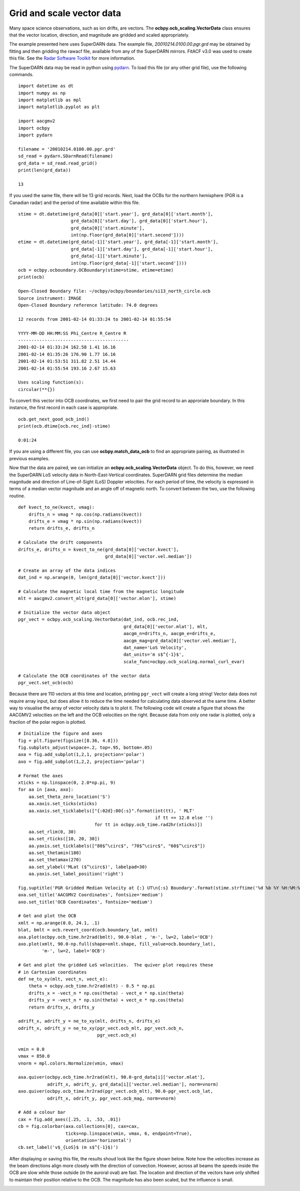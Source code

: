 
Grid and scale vector data
---------------------------------------------
Many space science observations, such as ion drifts, are vectors.  The
**ocbpy.ocb_scaling.VectorData** class ensures that the vector location,
direction, and magnitude are gridded and scaled appropriately.

The example presented here uses SuperDARN data.  The example file,
*20010214.0100.00.pgr.grd* may be obtained by fitting and then gridding the
rawacf file, available from any of the SuperDARN mirrors.  FitACF v3.0 was used
to create this file.  See the `Radar Software Toolkit <https://radar-software-toolkit-rst.readthedocs.io/en/latest/>`__ for more information.

The SuperDARN data may be read in python using
`pydarn <https://github.com/SuperDARN/pydarn>`__.  To load this file (or any
other grid file), use the following commands.

::

    import datetime as dt
    import numpy as np
    import matplotlib as mpl
    import matplotlib.pyplot as plt

    import aacgmv2
    import ocbpy
    import pydarn

    filename = '20010214.0100.00.pgr.grd'
    sd_read = pydarn.SDarnRead(filename)
    grd_data = sd_read.read_grid()
    print(len(grd_data))

    13


If you used the same file, there will be 13 grid records.  Next, load the OCBs
for the northern hemisphere (PGR is a Canadian radar) and the period of time
available within this file.

::

    stime = dt.datetime(grd_data[0]['start.year'], grd_data[0]['start.month'],
                        grd_data[0]['start.day'], grd_data[0]['start.hour'],
			grd_data[0]['start.minute'],
			int(np.floor(grd_data[0]['start.second'])))
    etime = dt.datetime(grd_data[-1]['start.year'], grd_data[-1]['start.month'],
                        grd_data[-1]['start.day'], grd_data[-1]['start.hour'],
			grd_data[-1]['start.minute'],
			int(np.floor(grd_data[-1]['start.second'])))
    ocb = ocbpy.ocboundary.OCBoundary(stime=stime, etime=etime)
    print(ocb)

    Open-Closed Boundary file: ~/ocbpy/ocbpy/boundaries/si13_north_circle.ocb
    Source instrument: IMAGE
    Open-Closed Boundary reference latitude: 74.0 degrees

    12 records from 2001-02-14 01:33:24 to 2001-02-14 01:55:54

    YYYY-MM-DD HH:MM:SS Phi_Centre R_Centre R
    ------------------------------------------
    2001-02-14 01:33:24 162.58 1.41 16.16
    2001-02-14 01:35:26 176.90 1.77 16.16
    2001-02-14 01:53:51 311.82 2.51 14.44
    2001-02-14 01:55:54 193.16 2.67 15.63

    Uses scaling function(s):
    circular(**{})


To convert this vector into OCB coordinates, we first need to pair the
grid record to an approriate boundary.  In this instance, the first record in
each case is appropriate.

::
    
    ocb.get_next_good_ocb_ind()
    print(ocb.dtime[ocb.rec_ind]-stime)

    0:01:24


If you are using a different file, you can use **ocbpy.match_data_ocb** to
find an appropriate pairing, as illustrated in previous examples.

Now that the data are paired, we can initialize an
**ocbpy.ocb_scaling.VectorData** object.  To do this, however, we need the
SuperDARN LoS velocity data in North-East-Vertical coordinates.  SuperDARN grid
files determine the median magnitude and direction of Line-of-Sight (LoS)
Doppler velocities.  For each period of time, the velocity is expressed in terms
of a median vector magnitude and an angle off of magnetic north.  To convert
between the two, use the following routine.

::

    def kvect_to_ne(kvect, vmag): 
        drifts_n = vmag * np.cos(np.radians(kvect)) 
        drifts_e = vmag * np.sin(np.radians(kvect)) 
        return drifts_e, drifts_n 

    # Calculate the drift components
    drifts_e, drifts_n = kvect_to_ne(grd_data[0]['vector.kvect'],
                                     grd_data[0]['vector.vel.median'])

    # Create an array of the data indices
    dat_ind = np.arange(0, len(grd_data[0]['vector.kvect']))

    # Calculate the magnetic local time from the magnetic longitude
    mlt = aacgmv2.convert_mlt(grd_data[0]['vector.mlon'], stime)

    # Initialize the vector data object
    pgr_vect = ocbpy.ocb_scaling.VectorData(dat_ind, ocb.rec_ind,
                                            grd_data[0]['vector.mlat'], mlt,
					    aacgm_n=drifts_n, aacgm_e=drifts_e,
					    aacgm_mag=grd_data[0]['vector.vel.median'],
					    dat_name='LoS Velocity',
					    dat_units='m s$^{-1}$',
					    scale_func=ocbpy.ocb_scaling.normal_curl_evar)

    # Calculate the OCB coordinates of the vector data
    pgr_vect.set_ocb(ocb)


Because there are 110 vectors at this time and location, printing ``pgr_vect``
will create a long string!  Vector data does not require array input, but does
allow it to reduce the time needed for calculating data observed at the same
time.  A better way to visualise the array of vector velocity data is to plot
it.  The following code will create a figure that shows the AACGMV2
velocities on the left and the OCB velocities on the right.  Because data from
only one radar is plotted, only a fraction of the polar region is plotted.

::

    # Initialize the figure and axes
    fig = plt.figure(figsize([8.36, 4.8]))
    fig.subplots_adjust(wspace=.2, top=.95, bottom=.05)
    axa = fig.add_subplot(1,2,1, projection='polar')
    axo = fig.add_subplot(1,2,2, projection='polar')

    # Format the axes
    xticks = np.linspace(0, 2.0*np.pi, 9) 
    for aa in [axa, axo]: 
        aa.set_theta_zero_location('S') 
        aa.xaxis.set_ticks(xticks) 
        aa.xaxis.set_ticklabels(["{:02d}:00{:s}".format(int(tt), ' MLT'
	                                                if tt == 12.0 else '')
				 for tt in ocbpy.ocb_time.rad2hr(xticks)]) 
        aa.set_rlim(0, 30) 
        aa.set_rticks([10, 20, 30]) 
        aa.yaxis.set_ticklabels(["80$^\circ$", "70$^\circ$", "60$^\circ$"]) 
        aa.set_thetamin(180) 
        aa.set_thetamax(270)
	aa.set_ylabel('MLat ($^\circ$)', labelpad=30)
	aa.yaxis.set_label_position('right')

    fig.suptitle('PGR Gridded Median Velocity at {:} UT\n{:s} Boundary'.format(stime.strftime('%d %b %Y %H:%M:%S'), ocb.instrument.upper()), fontsize='medium')
    axa.set_title('AACGMV2 Coordinates', fontsize='medium')
    axo.set_title('OCB Coordinates', fontsize='medium')

    # Get and plot the OCB
    xmlt = np.arange(0.0, 24.1, .1)
    blat, bmlt = ocb.revert_coord(ocb.boundary_lat, xmlt)
    axa.plot(ocbpy.ocb_time.hr2rad(bmlt), 90.0-blat , 'm-', lw=2, label='OCB') 
    axo.plot(xmlt, 90.0-np.full(shape=xmlt.shape, fill_value=ocb.boundary_lat),
             'm-', lw=2, label='OCB')

    # Get and plot the gridded LoS velocities.  The quiver plot requires these
    # in Cartesian coordinates
    def ne_to_xy(mlt, vect_n, vect_e): 
        theta = ocbpy.ocb_time.hr2rad(mlt) - 0.5 * np.pi 
        drifts_x = -vect_n * np.cos(theta) - vect_e * np.sin(theta) 
        drifts_y = -vect_n * np.sin(theta) + vect_e * np.cos(theta) 
        return drifts_x, drifts_y

    adrift_x, adrift_y = ne_to_xy(mlt, drifts_n, drifts_e)
    odrift_x, odrift_y = ne_to_xy(pgr_vect.ocb_mlt, pgr_vect.ocb_n,
                                  pgr_vect.ocb_e)

    vmin = 0.0
    vmax = 850.0
    vnorm = mpl.colors.Normalize(vmin, vmax)

    axa.quiver(ocbpy.ocb_time.hr2rad(mlt), 90.0-grd_data[i]['vector.mlat'],
               adrift_x, adrift_y, grd_data[i]['vector.vel.median'], norm=vnorm)
    axo.quiver(ocbpy.ocb_time.hr2rad(pgr_vect.ocb_mlt), 90.0-pgr_vect.ocb_lat,
               odrift_x, odrift_y, pgr_vect.ocb_mag, norm=vnorm)

    # Add a colour bar
    cax = fig.add_axes([.25, .1, .53, .01])
    cb = fig.colorbar(axa.collections[0], cax=cax,
                      ticks=np.linspace(vmin, vmax, 6, endpoint=True),
		      orientation='horizontal')
    cb.set_label('v$_{LoS}$ (m s$^{-1}$)')


After displaying or saving this file, the results shoud look like the figure
shown below.  Note how the velocities increase as the beam directions align
more closely with the direction of convection.  However, across all beams the
speeds inside the OCB are slow while those outside (in the auroral oval) are
fast.  The location and direction of the vectors have only shifted to maintain
their position relative to the OCB.  The magnitude has also been scaled, but
the influence is small.

.. image:: ../figures/example_superdarn_grid_vel.png
